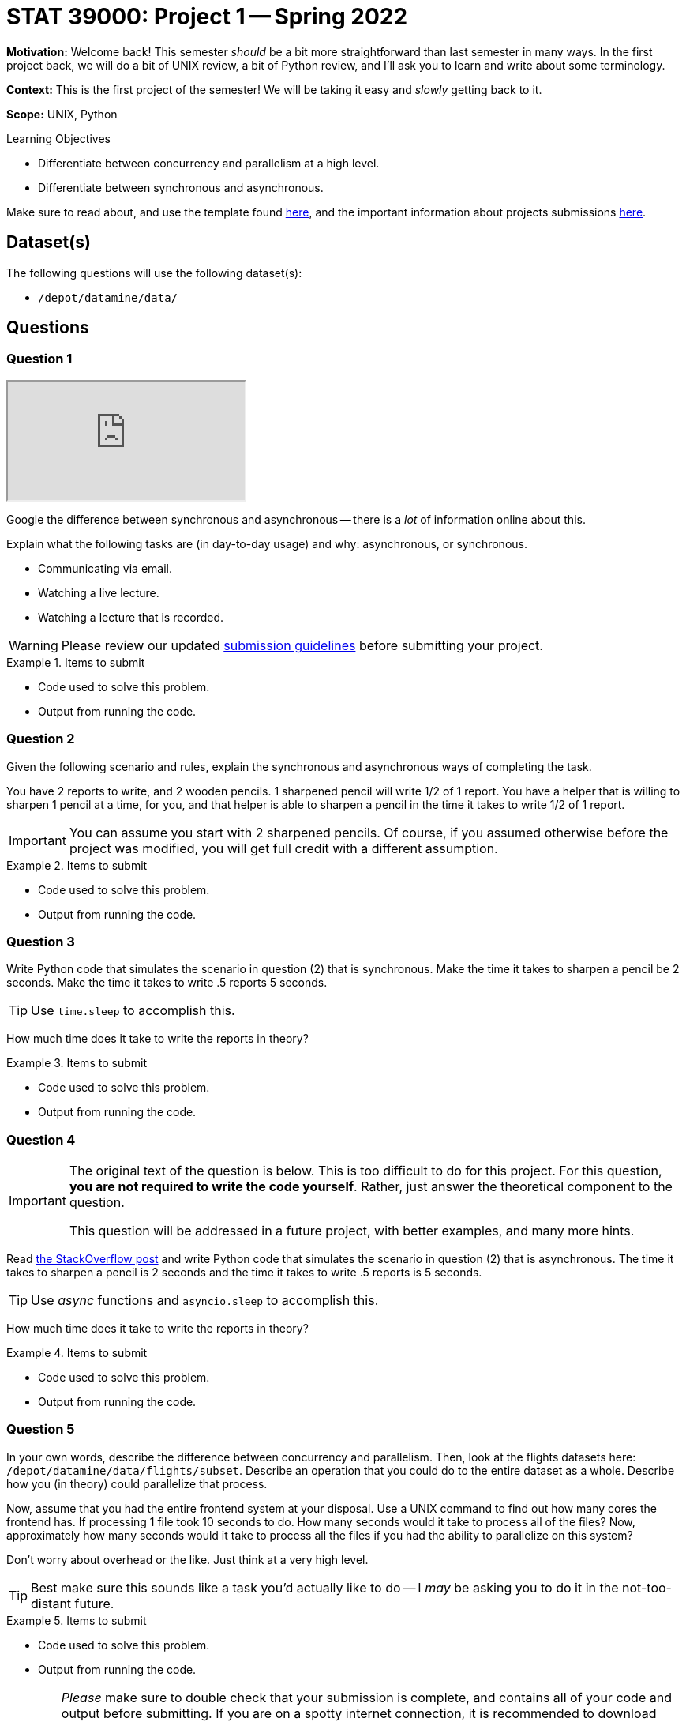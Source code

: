 = STAT 39000: Project 1 -- Spring 2022

**Motivation:** Welcome back! This semester _should_ be a bit more straightforward than last semester in many ways. In the first project back, we will do a bit of UNIX review, a bit of Python review, and I'll ask you to learn and write about some terminology.

**Context:** This is the first project of the semester! We will be taking it easy and _slowly_ getting back to it. 

**Scope:** UNIX, Python 

.Learning Objectives
****
- Differentiate between concurrency and parallelism at a high level.
- Differentiate between synchronous and asynchronous.
****

Make sure to read about, and use the template found xref:templates.adoc[here], and the important information about projects submissions xref:submissions.adoc[here].

== Dataset(s)

The following questions will use the following dataset(s):

- `/depot/datamine/data/`

== Questions

=== Question 1

++++
<iframe class="video" src="https://cdnapisec.kaltura.com/html5/html5lib/v2.79.1/mwEmbedFrame.php/p/983291/uiconf_id/29134031/entry_id/1_58zu0sgf?wid=_983291"></iframe>
++++

Google the difference between synchronous and asynchronous -- there is a _lot_ of information online about this.

Explain what the following tasks are (in day-to-day usage) and why: asynchronous, or synchronous.

- Communicating via email.
- Watching a live lecture.
- Watching a lecture that is recorded.

[WARNING]
====
Please review our updated xref:book:projects:submissions.adoc[submission guidelines] before submitting your project.
====

.Items to submit
====
- Code used to solve this problem.
- Output from running the code.
====

=== Question 2

Given the following scenario and rules, explain the synchronous and asynchronous ways of completing the task.

You have 2 reports to write, and 2 wooden pencils. 1 sharpened pencil will write 1/2 of 1 report. You have a helper that is willing to sharpen 1 pencil at a time, for you, and that helper is able to sharpen a pencil in the time it takes to write 1/2 of 1 report.

[IMPORTANT]
====
You can assume you start with 2 sharpened pencils. Of course, if you assumed otherwise before the project was modified, you will get full credit with a different assumption.
====

.Items to submit
====
- Code used to solve this problem.
- Output from running the code.
====

=== Question 3

Write Python code that simulates the scenario in question (2) that is synchronous. Make the time it takes to sharpen a pencil be 2 seconds. Make the time it takes to write .5 reports 5 seconds. 

[TIP]
====
Use `time.sleep` to accomplish this.
====

How much time does it take to write the reports in theory?

.Items to submit
====
- Code used to solve this problem.
- Output from running the code.
====

=== Question 4

[IMPORTANT]
====
The original text of the question is below. This is too difficult to do for this project. For this question, **you are not required to write the code yourself**. Rather, just answer the theoretical component to the question. 

This question will be addressed in a future project, with better examples, and many more hints.
====

Read https://stackoverflow.com/questions/50757497/simplest-async-await-example-possible-in-python[the StackOverflow post] and write Python code that simulates the scenario in question (2) that is asynchronous. The time it takes to sharpen a pencil is 2 seconds and the time it takes to write .5 reports is 5 seconds.

[TIP]
====
Use _async_ functions and `asyncio.sleep` to accomplish this.
====

How much time does it take to write the reports in theory?

.Items to submit
====
- Code used to solve this problem.
- Output from running the code.
====

=== Question 5

In your own words, describe the difference between concurrency and parallelism. Then, look at the flights datasets here: `/depot/datamine/data/flights/subset`. Describe an operation that you could do to the entire dataset as a whole. Describe how you (in theory) could parallelize that process. 

Now, assume that you had the entire frontend system at your disposal. Use a UNIX command to find out how many cores the frontend has. If processing 1 file took 10 seconds to do. How many seconds would it take to process all of the files? Now, approximately how many seconds would it take to process all the files if you had the ability to parallelize on this system?

Don't worry about overhead or the like. Just think at a very high level.

[TIP]
====
Best make sure this sounds like a task you'd actually like to do -- I _may_ be asking you to do it in the not-too-distant future.
====

.Items to submit
====
- Code used to solve this problem.
- Output from running the code.
====

[WARNING]
====
_Please_ make sure to double check that your submission is complete, and contains all of your code and output before submitting. If you are on a spotty internet connection, it is recommended to download your submission after submitting it to make sure what you _think_ you submitted, was what you _actually_ submitted.
                                                                                                                             
In addition, please review our xref:book:projects:submissions.adoc[submission guidelines] before submitting your project.
====
